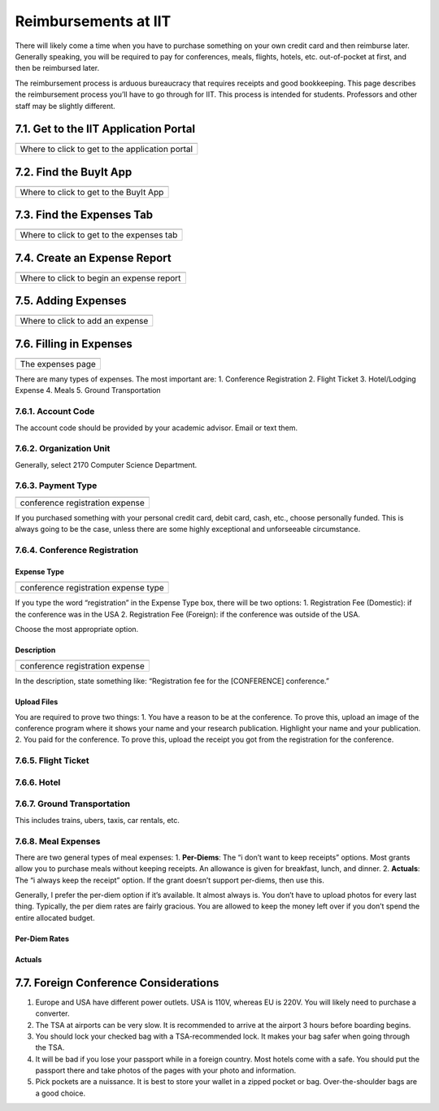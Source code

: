 ******************
Reimbursements at IIT
******************

There will likely come a time when you have to purchase something on
your own credit card and then reimburse later. Generally speaking, you
will be required to pay for conferences, meals, flights, hotels, etc.
out-of-pocket at first, and then be reimbursed later.

The reimbursement process is arduous bureaucracy that requires receipts
and good bookkeeping. This page describes the reimbursement process
you’ll have to go through for IIT. This process is intended for
students. Professors and other staff may be slightly different.

7.1. Get to the IIT Application Portal
======================================

+-------------------------------------------------+
| |IIT portal|                                    |
+=================================================+
| Where to click to get to the application portal |
+-------------------------------------------------+

7.2. Find the BuyIt App
=======================

+----------------------------------------+
| |image1|                               |
+========================================+
| Where to click to get to the BuyIt App |
+----------------------------------------+

7.3. Find the Expenses Tab
==========================

+-------------------------------------------+
| |image2|                                  |
+===========================================+
| Where to click to get to the expenses tab |
+-------------------------------------------+

7.4. Create an Expense Report
=============================

+-------------------------------------------+
| |image3|                                  |
+===========================================+
| Where to click to begin an expense report |
+-------------------------------------------+

7.5. Adding Expenses
====================

+----------------------------------+
| |image4|                         |
+==================================+
| Where to click to add an expense |
+----------------------------------+

7.6. Filling in Expenses
========================

+-------------------+
| |image5|          |
+===================+
| The expenses page |
+-------------------+

There are many types of expenses. The most important are: 1. Conference
Registration 2. Flight Ticket 3. Hotel/Lodging Expense 4. Meals 5.
Ground Transportation

7.6.1. Account Code
-------------------

The account code should be provided by your academic advisor. Email or
text them.

7.6.2. Organization Unit
------------------------

Generally, select 2170 Computer Science Department.

7.6.3. Payment Type
-------------------

+---------------------------------+
| |Registration Expense|          |
+=================================+
| conference registration expense |
+---------------------------------+

If you purchased something with your personal credit card, debit card,
cash, etc., choose personally funded. This is always going to be the
case, unless there are some highly exceptional and unforseeable
circumstance.

7.6.4. Conference Registration
------------------------------

Expense Type
~~~~~~~~~~~~

+--------------------------------------+
| |image6|                             |
+======================================+
| conference registration expense type |
+--------------------------------------+

If you type the word “registration” in the Expense Type box, there will
be two options: 1. Registration Fee (Domestic): if the conference was in
the USA 2. Registration Fee (Foreign): if the conference was outside of
the USA.

Choose the most appropriate option.

Description
~~~~~~~~~~~

+---------------------------------+
| |image7|                        |
+=================================+
| conference registration expense |
+---------------------------------+

In the description, state something like: “Registration fee for the
[CONFERENCE] conference.”

Upload Files
~~~~~~~~~~~~

You are required to prove two things: 1. You have a reason to be at the
conference. To prove this, upload an image of the conference program
where it shows your name and your research publication. Highlight your
name and your publication. 2. You paid for the conference. To prove
this, upload the receipt you got from the registration for the
conference.

7.6.5. Flight Ticket
--------------------

7.6.6. Hotel
------------

7.6.7. Ground Transportation
----------------------------

This includes trains, ubers, taxis, car rentals, etc.

7.6.8. Meal Expenses
--------------------

There are two general types of meal expenses: 1. **Per-Diems**: The “i
don’t want to keep receipts” options. Most grants allow you to purchase
meals without keeping receipts. An allowance is given for breakfast,
lunch, and dinner. 2. **Actuals**: The “i always keep the receipt”
option. If the grant doesn’t support per-diems, then use this.

Generally, I prefer the per-diem option if it’s available. It almost
always is. You don’t have to upload photos for every last thing.
Typically, the per diem rates are fairly gracious. You are allowed to
keep the money left over if you don’t spend the entire allocated budget.

Per-Diem Rates
~~~~~~~~~~~~~~

Actuals
~~~~~~~

7.7. Foreign Conference Considerations
======================================

1. Europe and USA have different power outlets. USA is 110V, whereas EU
   is 220V. You will likely need to purchase a converter.
2. The TSA at airports can be very slow. It is recommended to arrive at
   the airport 3 hours before boarding begins.
3. You should lock your checked bag with a TSA-recommended lock. It
   makes your bag safer when going through the TSA.
4. It will be bad if you lose your passport while in a foreign country.
   Most hotels come with a safe. You should put the passport there and
   take photos of the pages with your photo and information.
5. Pick pockets are a nuissance. It is best to store your wallet in a
   zipped pocket or bag. Over-the-shoulder bags are a good choice.

.. |IIT portal| image:: images/7/7-1-access-app-portal.png
.. |image1| image:: images/7/7-2-app-portal.png
.. |image2| image:: images/7/7-3-find-expense-report.png
.. |image3| image:: images/7/7-4-create-expense-report.png
.. |image4| image:: images/7/7-5-create-expense.png
.. |image5| image:: images/7/7-6-expense-page.png
.. |Registration Expense| image:: images/7/7-6-3-payment-type.png
.. |image6| image:: images/7/7-6-4-registration.png
.. |image7| image:: images/7/7-6-4-registration-description.png
